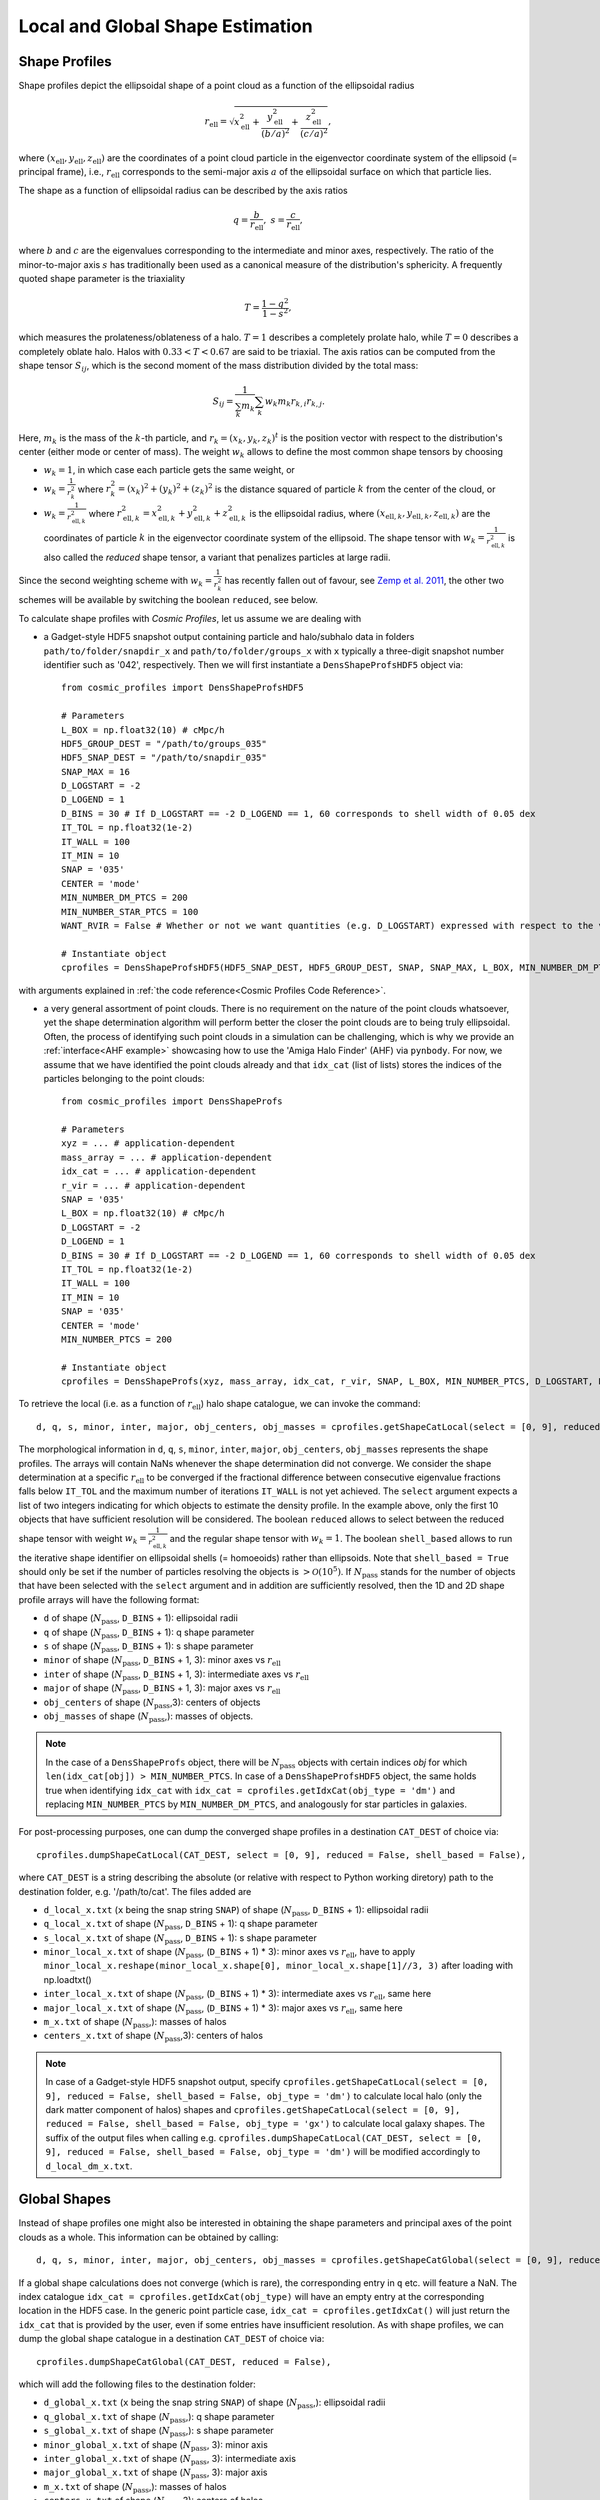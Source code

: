 .. _Shape Estimation:

Local and Global Shape Estimation
=================================

|pic1| |pic2|

.. |pic1| image:: FDM_1E22HaloT_032.png
   :width: 45%

.. |pic2| image:: FDM_2E21FullHaloTCount_024.png
   :width: 45%

***************
Shape Profiles
***************

Shape profiles depict the ellipsoidal shape of a point cloud as a function of the ellipsoidal radius

.. math:: r_{\text{ell}} = \sqrt{x_{\text{ell}}^2+\frac{y_{\text{ell}}^2}{(b/a)^2}+\frac{z_{\text{ell}}^2}{(c/a)^2}},

where :math:`(x_{\text{ell}},y_{\text{ell}},z_{\text{ell}})` are the coordinates of a point cloud particle in the eigenvector coordinate system of the ellipsoid (= principal frame), i.e., :math:`r_{\text{ell}}` corresponds to the semi-major axis :math:`a` of the ellipsoidal surface on which that particle lies.

The shape as a function of ellipsoidal radius can be described by the axis ratios

.. math:: q = \frac{b}{r_{\text{ell}}}, \ \ s = \frac{c}{r_{\text{ell}}},

where :math:`b` and :math:`c` are the eigenvalues corresponding to the intermediate and minor axes, respectively. The ratio of the minor-to-major axis :math:`s` has traditionally been used as a canonical measure of the distribution's sphericity. A frequently quoted shape parameter is the triaxiality

.. math:: T = \frac{1-q^2}{1-s^2},

which measures the prolateness/oblateness of a halo. :math:`T = 1` describes a completely prolate halo, while :math:`T = 0` describes a completely oblate halo. Halos with :math:`0.33 < T < 0.67` are said to be triaxial. The axis ratios can be computed from the shape tensor :math:`S_{ij}`, which is the second moment of the mass distribution divided by the total mass:

.. math:: S_{ij} = \frac{1}{\sum_k m_k} \sum_k w_k m_k r_{k,i}r_{k,j}.

Here, :math:`m_k` is the mass of the :math:`k`-th particle, and :math:`r_{k} = (x_{k},y_{k},z_{k})^t` is the position vector with respect to the distribution's center (either mode or center of mass). The weight :math:`w_k` allows to define the most common shape tensors by choosing

* :math:`w_k = 1`, in which case each particle gets the same weight, or
* :math:`w_k = \frac{1}{r_k^2}` where :math:`r_k^2 = (x_{k})^2+(y_{k})^2+(z_{k})^2` is the distance squared of particle :math:`k` from the center of the cloud, or
* :math:`w_k = \frac{1}{r_{\text{ell},k}^2}` where :math:`r_{\text{ell},k}^2 = x_{\text{ell},k}^2+y_{\text{ell},k}^2+z_{\text{ell},k}^2` is the ellipsoidal radius, where :math:`(x_{\text{ell},k}, y_{\text{ell},k}, z_{\text{ell},k})` are the coordinates of particle :math:`k` in the eigenvector coordinate system of the ellipsoid. The shape tensor with :math:`w_k = \frac{1}{r_{\text{ell},k}^2}` is also called the *reduced* shape tensor, a variant that penalizes particles at large radii.

Since the second weighting scheme with :math:`w_k = \frac{1}{r_k^2}` has recently fallen out of favour, see `Zemp et al. 2011 <https://arxiv.org/abs/1107.5582>`_, the other two schemes will be available by switching the boolean ``reduced``, see below.

To calculate shape profiles with *Cosmic Profiles*, let us assume we are dealing with

* a Gadget-style HDF5 snapshot output containing particle and halo/subhalo data in folders ``path/to/folder/snapdir_x`` and ``path/to/folder/groups_x`` with ``x`` typically a three-digit snapshot number identifier such as '042', respectively. Then we will first instantiate a ``DensShapeProfsHDF5`` object via::

    from cosmic_profiles import DensShapeProfsHDF5
    
    # Parameters
    L_BOX = np.float32(10) # cMpc/h
    HDF5_GROUP_DEST = "/path/to/groups_035"
    HDF5_SNAP_DEST = "/path/to/snapdir_035"
    SNAP_MAX = 16
    D_LOGSTART = -2
    D_LOGEND = 1
    D_BINS = 30 # If D_LOGSTART == -2 D_LOGEND == 1, 60 corresponds to shell width of 0.05 dex
    IT_TOL = np.float32(1e-2)
    IT_WALL = 100
    IT_MIN = 10
    SNAP = '035'
    CENTER = 'mode'
    MIN_NUMBER_DM_PTCS = 200
    MIN_NUMBER_STAR_PTCS = 100
    WANT_RVIR = False # Whether or not we want quantities (e.g. D_LOGSTART) expressed with respect to the virial radius R_vir or overdensity radius R_200

    # Instantiate object
    cprofiles = DensShapeProfsHDF5(HDF5_SNAP_DEST, HDF5_GROUP_DEST, SNAP, SNAP_MAX, L_BOX, MIN_NUMBER_DM_PTCS, MIN_NUMBER_STAR_PTCS, D_LOGSTART, D_LOGEND, D_BINS, IT_TOL, IT_WALL, IT_MIN, CENTER, WANT_RVIR)

with arguments explained in :ref:`the code reference<Cosmic Profiles Code Reference>`.

* a very general assortment of point clouds. There is no requirement on the nature of the point clouds whatsoever, yet the shape determination algorithm will perform better the closer the point clouds are to being truly ellipsoidal. Often, the process of identifying such point clouds in a simulation can be challenging, which is why we provide an :ref:`interface<AHF example>` showcasing how to use the 'Amiga Halo Finder' (AHF) via ``pynbody``. For now, we assume that we have identified the point clouds already and that ``idx_cat`` (list of lists) stores the indices of the particles belonging to the point clouds::
    
    from cosmic_profiles import DensShapeProfs
    
    # Parameters
    xyz = ... # application-dependent
    mass_array = ... # application-dependent
    idx_cat = ... # application-dependent
    r_vir = ... # application-dependent
    SNAP = '035'
    L_BOX = np.float32(10) # cMpc/h
    D_LOGSTART = -2
    D_LOGEND = 1
    D_BINS = 30 # If D_LOGSTART == -2 D_LOGEND == 1, 60 corresponds to shell width of 0.05 dex
    IT_TOL = np.float32(1e-2)
    IT_WALL = 100
    IT_MIN = 10
    SNAP = '035'
    CENTER = 'mode'
    MIN_NUMBER_PTCS = 200

    # Instantiate object
    cprofiles = DensShapeProfs(xyz, mass_array, idx_cat, r_vir, SNAP, L_BOX, MIN_NUMBER_PTCS, D_LOGSTART, D_LOGEND, D_BINS, IT_TOL, IT_WALL, IT_MIN, CENTER)

To retrieve the local (i.e. as a function of :math:`r_{\text{ell}}`) halo shape catalogue, we can invoke the command::

    d, q, s, minor, inter, major, obj_centers, obj_masses = cprofiles.getShapeCatLocal(select = [0, 9], reduced = False, shell_based = False).

The morphological information in ``d``, ``q``, ``s``, ``minor``, ``inter``, ``major``, ``obj_centers``, ``obj_masses`` represents the shape profiles. The arrays will contain NaNs whenever the shape determination did not converge. We consider the shape determination at a specific :math:`r_{\text{ell}}` to be converged if the fractional difference between consecutive eigenvalue fractions falls below ``IT_TOL`` and the maximum number of iterations ``IT_WALL`` is not yet achieved. The ``select`` argument expects a list of two integers indicating for which objects to estimate the density profile. In the example above, only the first 10 objects that have sufficient resolution will be considered. The boolean ``reduced`` allows to select between the reduced shape tensor with weight :math:`w_k = \frac{1}{r_{\text{ell},k}^2}` and the regular shape tensor with :math:`w_k = 1`. The boolean ``shell_based`` allows to run the iterative shape identifier on ellipsoidal shells (= homoeoids) rather than ellipsoids. Note that ``shell_based = True`` should only be set if the number of particles resolving the objects is :math:`> \mathcal{O}(10^5)`. If :math:`N_{\text{pass}}` stands for the number of objects that have been selected with the ``select`` argument and in addition are sufficiently resolved, then the 1D and 2D shape profile arrays will have the following format:

* ``d`` of shape (:math:`N_{\text{pass}}`, ``D_BINS`` + 1): ellipsoidal radii
* ``q`` of shape (:math:`N_{\text{pass}}`, ``D_BINS`` + 1): q shape parameter
* ``s`` of shape (:math:`N_{\text{pass}}`, ``D_BINS`` + 1): s shape parameter
* ``minor`` of shape (:math:`N_{\text{pass}}`, ``D_BINS`` + 1, 3): minor axes vs :math:`r_{\text{ell}}`
* ``inter`` of shape (:math:`N_{\text{pass}}`, ``D_BINS`` + 1, 3): intermediate axes vs :math:`r_{\text{ell}}`
* ``major`` of shape (:math:`N_{\text{pass}}`, ``D_BINS`` + 1, 3): major axes vs :math:`r_{\text{ell}}`
* ``obj_centers`` of shape (:math:`N_{\text{pass}}`,3): centers of objects 
* ``obj_masses`` of shape (:math:`N_{\text{pass}}`,): masses of objects.

.. note:: In the case of a ``DensShapeProfs`` object, there will be :math:`N_{\text{pass}}` objects with certain indices `obj` for which ``len(idx_cat[obj]) > MIN_NUMBER_PTCS``. In case of a ``DensShapeProfsHDF5`` object, the same holds true when identifying ``idx_cat`` with ``idx_cat = cprofiles.getIdxCat(obj_type = 'dm')`` and replacing ``MIN_NUMBER_PTCS`` by ``MIN_NUMBER_DM_PTCS``, and analogously for star particles in galaxies.

For post-processing purposes, one can dump the converged shape profiles in a destination ``CAT_DEST`` of choice via::
    
    cprofiles.dumpShapeCatLocal(CAT_DEST, select = [0, 9], reduced = False, shell_based = False),

where ``CAT_DEST`` is a string describing the absolute (or relative with respect to Python working diretory) path to the destination folder, e.g. '/path/to/cat'. The files added are

* ``d_local_x.txt`` (``x`` being the snap string ``SNAP``) of shape (:math:`N_{\text{pass}}`, ``D_BINS`` + 1): ellipsoidal radii
* ``q_local_x.txt`` of shape (:math:`N_{\text{pass}}`, ``D_BINS`` + 1): q shape parameter
* ``s_local_x.txt`` of shape (:math:`N_{\text{pass}}`, ``D_BINS`` + 1): s shape parameter
* ``minor_local_x.txt`` of shape (:math:`N_{\text{pass}}`, (``D_BINS`` + 1) * 3): minor axes vs :math:`r_{\text{ell}}`, have to apply ``minor_local_x.reshape(minor_local_x.shape[0], minor_local_x.shape[1]//3, 3)`` after loading with np.loadtxt()
* ``inter_local_x.txt`` of shape (:math:`N_{\text{pass}}`, (``D_BINS`` + 1) * 3): intermediate axes vs :math:`r_{\text{ell}}`, same here
* ``major_local_x.txt`` of shape (:math:`N_{\text{pass}}`, (``D_BINS`` + 1) * 3): major axes vs :math:`r_{\text{ell}}`, same here
* ``m_x.txt`` of shape (:math:`N_{\text{pass}}`,): masses of halos
* ``centers_x.txt`` of shape (:math:`N_{\text{pass}}`,3): centers of halos

.. note:: In case of a Gadget-style HDF5 snapshot output, specify ``cprofiles.getShapeCatLocal(select = [0, 9], reduced = False, shell_based = False, obj_type = 'dm')`` to calculate local halo (only the dark matter component of halos) shapes and ``cprofiles.getShapeCatLocal(select = [0, 9], reduced = False, shell_based = False, obj_type = 'gx')`` to calculate local galaxy shapes. The suffix of the output files when calling e.g. ``cprofiles.dumpShapeCatLocal(CAT_DEST, select = [0, 9], reduced = False, shell_based = False, obj_type = 'dm')`` will be modified accordingly to ``d_local_dm_x.txt``.

***************
Global Shapes
***************

Instead of shape profiles one might also be interested in obtaining the shape parameters and principal axes of the point clouds as a whole. This information can be obtained by calling::

    d, q, s, minor, inter, major, obj_centers, obj_masses = cprofiles.getShapeCatGlobal(select = [0, 9], reduced = False).

If a global shape calculations does not converge (which is rare), the corresponding entry in ``q`` etc. will feature a NaN. The index catalogue ``idx_cat = cprofiles.getIdxCat(obj_type)`` will have an empty entry at the corresponding location in the HDF5 case. In the generic point particle case, ``idx_cat = cprofiles.getIdxCat()`` will just return the ``idx_cat`` that is provided by the user, even if some entries have insufficient resolution. As with shape profiles, we can dump the global shape catalogue in a destination ``CAT_DEST`` of choice via::

    cprofiles.dumpShapeCatGlobal(CAT_DEST, reduced = False),

which will add the following files to the destination folder:

* ``d_global_x.txt`` (``x`` being the snap string ``SNAP``) of shape (:math:`N_{\text{pass}}`,): ellipsoidal radii
* ``q_global_x.txt`` of shape (:math:`N_{\text{pass}}`,): q shape parameter
* ``s_global_x.txt`` of shape (:math:`N_{\text{pass}}`,): s shape parameter
* ``minor_global_x.txt`` of shape (:math:`N_{\text{pass}}`, 3): minor axis
* ``inter_global_x.txt`` of shape (:math:`N_{\text{pass}}`, 3): intermediate axis
* ``major_global_x.txt`` of shape (:math:`N_{\text{pass}}`, 3): major axis
* ``m_x.txt`` of shape (:math:`N_{\text{pass}}`,): masses of halos
* ``centers_x.txt`` of shape (:math:`N_{\text{pass}}`,3): centers of halos

In case of Gadget-style HDF5 files, invoke ``cprofiles.getShapeCatGlobal(select = [0, 9], reduced = False, obj_type = 'dm')`` to calculate global halo shapes and ``cprofiles.getShapeCatGlobal(select = [0, 9], reduced = False, obj_type = 'gx')`` to calculate global galaxy shapes. To dump the files, call ``cprofiles.dumpShapeCatGlobal(CAT_DEST, select = [0, 9], reduced = False, obj_type = 'dm')`` or ``cprofiles.dumpShapeCatGlobal(CAT_DEST, select = [0, 9], reduced = False, obj_type = 'gx')``.

.. note:: As previously, :math:`N_{\text{pass}}` denotes the number of halos that have been selected with the ``select`` argument *and* pass the ``MIN_NUMBER_PTCS``-threshold (or ``MIN_NUMBER_DM_PTCS``-threshold in case of ``cprofiles.getShapeCatGlobal(select = [0, 9], reduced = False, obj_type = 'dm')`` or ``MIN_NUMBER_STAR_PTCS``-threshold in case of ``cprofiles.getShapeCatGlobal(select = [0, 9], reduced = False, obj_type = 'gx')``). If the global shape determination for a sufficiently resolved object does not converge, it will appear as NaNs in the output.

*************************************
Velocity Dispersion Tensor Eigenaxes
*************************************

For Gadget-style HDF5 snapshot outputs one can calculate the velocity dispersion tensor eigenaxes by calling::

    d, q, s, minor, inter, major, obj_centers, obj_masses = cprofiles.getShapeCatVelLocal(select = [0, 9], reduced = False, shell_based = False, obj_type = 'dm')

for local velocity shapes or ``cprofiles.getShapeCatVelGlobal(select = [0, 9], reduced = False, obj_type = 'dm')`` for global velocity shapes. When calling e.g. ``cprofiles.dumpShapeCatVelGlobal(CAT_DEST, select = [0, 9], reduced = False, obj_type = 'dm')``, the overall halo velocity dispersion tensor shapes of the following format will be added to ``CAT_DEST``:

* ``d_global_vdm_x.txt`` (``x`` being the snap string ``SNAP``) of shape (:math:`N_{\text{pass}}`,): ellipsoidal radii
* ``q_global_vdm_x.txt`` of shape (:math:`N_{\text{pass}}`,): q shape parameter
* ``s_global_vdm_x.txt`` of shape (:math:`N_{\text{pass}}`,): s shape parameter
* ``minor_global_vdm_x.txt`` of shape (:math:`N_{\text{pass}}`, 3): minor axis
* ``inter_global_vdm_x.txt`` of shape (:math:`N_{\text{pass}}`, 3): intermediate axis
* ``major_global_vdm_x.txt`` of shape (:math:`N_{\text{pass}}`, 3): major axis
* ``m_vdm_x.txt`` of shape (:math:`N_{\text{pass}}`,): masses of halos
* ``centers_vdm_x.txt`` of shape (:math:`N_{\text{pass}}`,3): centers of halos

The ``cprofiles.dumpShapeCatVelGlobal(CAT_DEST, select = [0, 9], reduced = False, obj_type = 'dm')`` command will dump files named ``d_local_vdm_x.txt`` etc.
